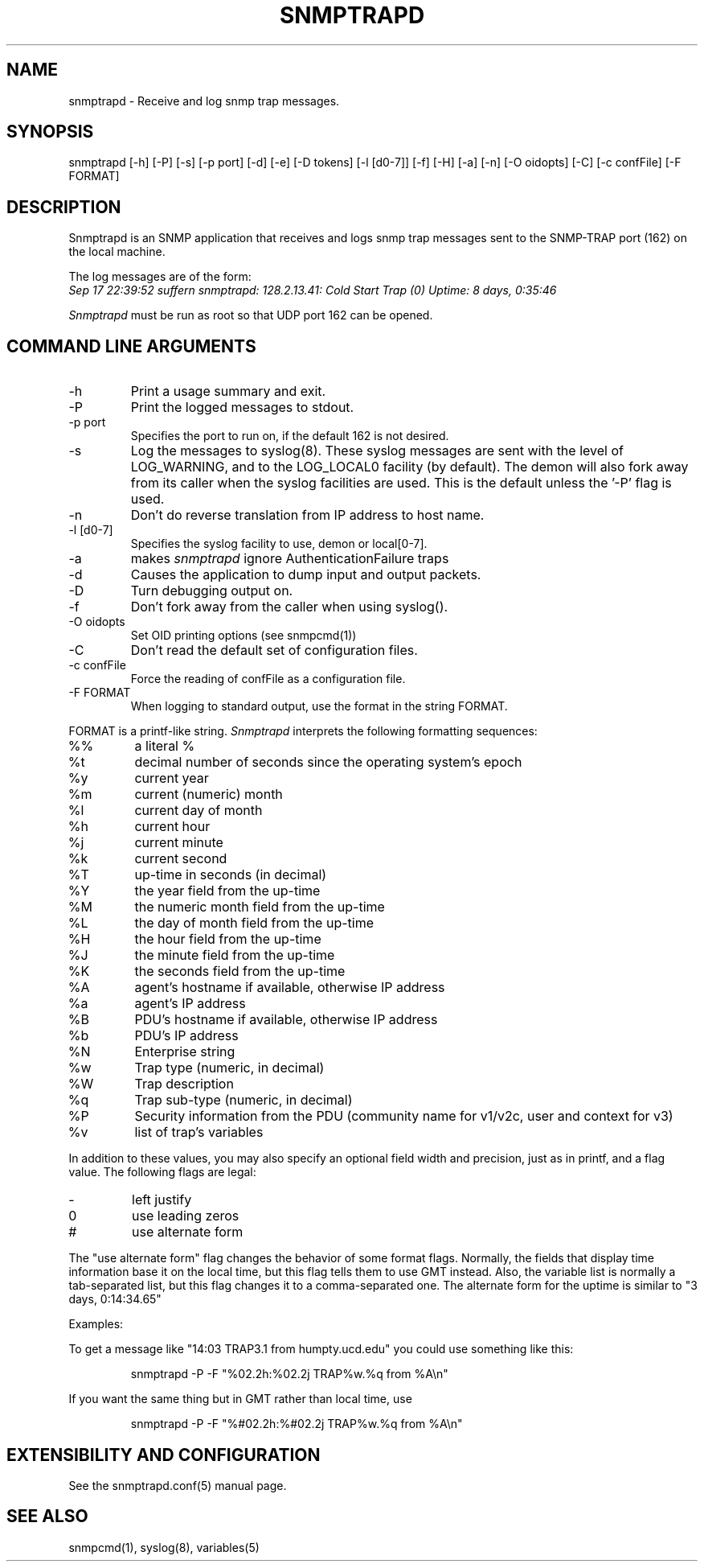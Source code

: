 .\" /***********************************************************
.\" 	Copyright 1989 by Carnegie Mellon University
.\" 
.\"                       All Rights Reserved
.\" 
.\" Permission to use, copy, modify, and distribute this software and its 
.\" documentation for any purpose and without fee is hereby granted, 
.\" provided that the above copyright notice appear in all copies and that
.\" both that copyright notice and this permission notice appear in 
.\" supporting documentation, and that the name of CMU not be
.\" used in advertising or publicity pertaining to distribution of the
.\" software without specific, written prior permission.  
.\" 
.\" CMU DISCLAIMS ALL WARRANTIES WITH REGARD TO THIS SOFTWARE, INCLUDING
.\" ALL IMPLIED WARRANTIES OF MERCHANTABILITY AND FITNESS, IN NO EVENT SHALL
.\" CMU BE LIABLE FOR ANY SPECIAL, INDIRECT OR CONSEQUENTIAL DAMAGES OR
.\" ANY DAMAGES WHATSOEVER RESULTING FROM LOSS OF USE, DATA OR PROFITS,
.\" WHETHER IN AN ACTION OF CONTRACT, NEGLIGENCE OR OTHER TORTIOUS ACTION,
.\" ARISING OUT OF OR IN CONNECTION WITH THE USE OR PERFORMANCE OF THIS
.\" SOFTWARE.
.\" ******************************************************************/
.TH SNMPTRAPD 8 "15 Jun 2001"
.UC 4
.SH NAME
snmptrapd - Receive and log snmp trap messages.
.SH SYNOPSIS
snmptrapd [-h] [-P] [-s] [-p port] [-d] [-e] [-D tokens] [-l [d0-7]] [-f] [-H] [-a] [-n] [-O oidopts] [-C] [-c confFile] [-F FORMAT]
.SH DESCRIPTION
Snmptrapd
is an SNMP application that receives and logs snmp trap messages
sent to the SNMP-TRAP port (162) on the local machine.
.PP
The log messages are of the form:
.br
.I Sep 17 22:39:52 suffern snmptrapd: 128.2.13.41:
.I Cold Start Trap (0) Uptime:
.I 8 days, 0:35:46
.PP
.I Snmptrapd
must be run as root so that UDP port 162 can be opened.
.SH COMMAND LINE ARGUMENTS
.IP "-h"
Print a usage summary and exit.
.IP "-P"
Print the logged messages to stdout.
.IP "-p port"
Specifies the port to run on, if the default 162 is not desired.
.IP "-s"
Log the messages to syslog(8).  These syslog messages are sent with
the level of LOG_WARNING, and to the LOG_LOCAL0 facility (by
default).  The demon will also fork away from its caller when
the syslog facilities are used.
This is the default unless the '-P' flag is used.
.IP "-n"
Don't do reverse translation from IP address to host name.
.IP "-l [d0-7]"
Specifies the syslog facility to use, demon or local[0-7].
.IP "-a"
makes
.I snmptrapd
ignore AuthenticationFailure traps
.IP "-d"
Causes the application to dump input and output packets.
.IP "-D" 
Turn debugging output on.
.IP "-f"
Don't fork away from the caller when using syslog().
.IP "-O oidopts"
Set OID printing options (see snmpcmd(1))
.IP "-C"
Don't read the default set of configuration files.
.IP "-c confFile"
Force the reading of confFile as a configuration file.
.IP "-F FORMAT"
When logging to standard output, use the format in the string FORMAT.
.PP
FORMAT is a printf-like string. 
.I Snmptrapd 
interprets the following formatting sequences:
.TP
%%
a literal %
.TP
%t
decimal number of seconds since the operating system's epoch
.TP
%y
current year
.TP
%m
current (numeric) month
.TP
%l
current day of month
.TP
%h
current hour
.TP
%j
current minute
.TP
%k
current second
.TP
%T
up-time in seconds (in decimal)
.TP
%Y
the year field from the up-time
.TP
%M
the numeric month field from the up-time
.TP
%L
the day of month field from the up-time
.TP
%H
the hour field from the up-time
.TP
%J
the minute field from the up-time
.TP
%K
the seconds field from the up-time
.TP
%A
agent's hostname if available, otherwise IP address
.TP
%a
agent's IP address
.TP
%B
PDU's hostname if available, otherwise IP address
.TP
%b
PDU's IP address
.TP
%N
Enterprise string
.TP
%w
Trap type (numeric, in decimal)
.TP
%W
Trap description
.TP
%q
Trap sub-type (numeric, in decimal)
.TP
%P
Security information from the PDU (community name for v1/v2c,
user and context for v3)
.TP
%v
list of trap's variables
.PP
In addition to these values, you may also specify an optional field
width and precision, just as in printf, and a flag value. The
following flags are legal:
.TP
-
left justify
.TP
0
use leading zeros
.TP
#
use alternate form
.PP
The "use alternate form" flag changes the behavior of some format
flags. Normally, the fields that display time information base it
on the local time, but this flag tells them to use GMT instead.
Also, the variable list is normally a tab-separated list, but this
flag changes it to a comma-separated one. The alternate form for the
uptime is similar to "3 days, 0:14:34.65"
.PP
Examples:
.PP
To get a message like "14:03 TRAP3.1 from humpty.ucd.edu" you 
could use something like this:
.PP
.RS
.NF
snmptrapd -P -F "%02.2h:%02.2j TRAP%w.%q from %A\en"
.FI
.RE
.PP
If you want the same thing but in GMT rather than local time, use
.PP
.RS
.NF
snmptrapd -P -F "%#02.2h:%#02.2j TRAP%w.%q from %A\en"
.FI
.RE
.PP
.SH EXTENSIBILITY AND CONFIGURATION
See the snmptrapd.conf(5) manual page.
.PP
.SH "SEE ALSO"
snmpcmd(1), syslog(8), variables(5)
